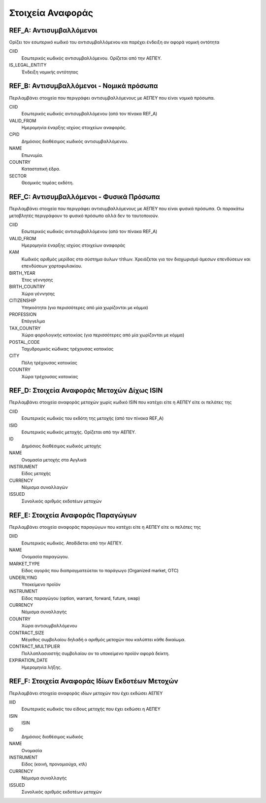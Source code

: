 *****************
Στοιχεία Αναφοράς
*****************

REF_Α: Αντισυμβαλλόμενοι
========================
Ορίζει τον εσωτερικό κωδικό του αντισυμβαλλόμενου και παρέχει ένδειξη αν αφορά
νομική οντότητα

CIID
   Εσωτερικός κωδικός αντισυμβαλλόμενου.  Ορίζεται από την ΑΕΠΕΥ.
IS_LEGAL_ENTITY
   Ένδειξη νομικής οντότητας

REF_Β: Αντισυμβαλλόμενοι - Νομικά πρόσωπα
=========================================
Περιλαμβάνει στοιχεία που περιγράφει αντισυμβαλλόμενους με ΑΕΠΕΥ που είναι
νομικά πρόσωπα.

CIID
   Εσωτερικός κωδικός αντισυμβαλλόμενου (από τον πίνακα REF_A) 
VALID_FROM
   Ημερομηνία έναρξης ισχύος στοιχείων αναφοράς.
CPID
   Δημόσιος διαθέσιμος κωδικός αντισυμβαλλόμενου.
NAME
   Επωνυμία.
COUNTRY
   Καταστατική έδρα.
SECTOR
   Θεσμικός τομέας εκδότη.


REF_C: Αντισυμβαλλόμενοι - Φυσικά Πρόσωπα
=========================================
Περιλαμβάνει στοιχεία που περιγράφει αντισυμβαλλόμενους με ΑΕΠΕΥ που είναι
φυσικά πρόσωπα.  Οι παρακάτω μεταβλητές περιγράφουν το φυσικό πρόσωπο αλλά δεν
το ταυτοποιούν.  

CIID
   Εσωτερικός κωδικός αντισυμβαλλόμενου (από τον πίνακα REF_A) 
VALID_FROM
   Ημερομηνία έναρξης ισχύος στοιχείων αναφοράς 
ΚΑΜ
   Κωδικός αριθμός μερίδας στο σύστημα άυλων τίτλων.  Χρειάζεται για τον
   διαχωρισμό άμεσων επενδύσεων και επενδύσεων χαρτοφυλακίου.
BIRTH_YEAR
   Έτος γέννησης
BIRTH_COUNTRY
   Χώρα γέννησης
CITIZENSHIP
   Υπηκοότητα (για περισσότερες από μία χωρίζονται με κόμμα)
PROFESSION
   Επάγγελμα
TAX_COUNTRY
   Χώρα φορολογικής κατοικίας (για περισσότερες από μία χωρίζονται με κόμμα)
POSTAL_CODE
   Ταχυδρομικός κώδικας τρέχουσας κατοικίας
CITY
   Πόλη τρέχουσας κατοικίας
COUNTRY
   Χώρα τρέχουσας κατοικίας

REF_D: Στοιχεία Αναφοράς Μετοχών Δίχως ISIN
===========================================
Περιλαμβάνει στοιχεία αναφοράς μετοχών χωρίς κωδικό ISIN που κατέχει είτε η
ΑΕΠΕΥ είτε οι πελάτες της

CIID
   Εσωτερικός κωδικός του εκδότη της μετοχής (από τον πίνακα REF_A) 
ISID
   Εσωτερικός κωδικός μετοχής.  Ορίζεται από την ΑΕΠΕΥ.
ID
   Δημόσιος διαθέσιμος κωδικός μετοχής
NAME
   Ονομασία μετοχής στα Αγγλικά
INSTRUMENT
   Είδος μετοχής
CURRENCY
   Νόμισμα συναλλαγών
ISSUED
   Συνολικός αριθμός εκδοτέων μετοχών


REF_E: Στοιχεία Αναφοράς Παραγώγων
==================================
Περιλαμβάνει στοιχεία αναφοράς παραγώγων που κατέχει είτε η ΑΕΠΕΥ είτε οι
πελάτες της

DIID
   Εσωτερικός κωδικός.  Αποδίδεται από την ΑΕΠΕΥ.
ΝΑΜΕ
   Ονομασία παραγώγου.
MARKET_TYPE
   Είδος αγοράς που διαπραγματεύεται το παράγωγο (Organized market, OTC)
UNDERLYING
   Υποκείμενο προϊόν
INSTRUMENT
   Είδος παραγώγου (option, warrant, forward, future, swap)
CURRENCY
   Νόμισμα συναλλαγής
COUNTRY
   Χώρα αντισυμβαλλόμενου
CONTRACT_SIZE
   Μέγεθος συμβολαίου δηλαδή ο αριθμός μετοχών που καλύπτει κάθε δικαίωμα.
CONTRACT_MULTIPLIER
   Πολλαπλασιαστής συμβολαίου αν το υποκείμενο προϊόν αφορά δείκτη.
EXPIRATION_DATE
   Ημερομηνία λήξης.

REF_F: Στοιχεία Αναφοράς Ιδίων Εκδοτέων Μετοχών
===============================================
Περιλαμβάνει στοιχεία αναφοράς ιδίων μετοχών που έχει εκδώσει ΑΕΠΕΥ

IIID
   Εσωτερικός κωδικός του είδους μετοχής που έχει εκδώσει η ΑΕΠΕΥ
ISIΝ
   ISIN
ID
   Δημόσιος διαθέσιμος κωδικός
NAME
   Ονομασία
INSTRUMENT
   Είδος (κοινή, προνομιούχα, κτλ) 
CURRENCY
   Νόμισμα συναλλαγής
ISSUED
   Συνολικός αριθμός εκδοτέων μετοχών
